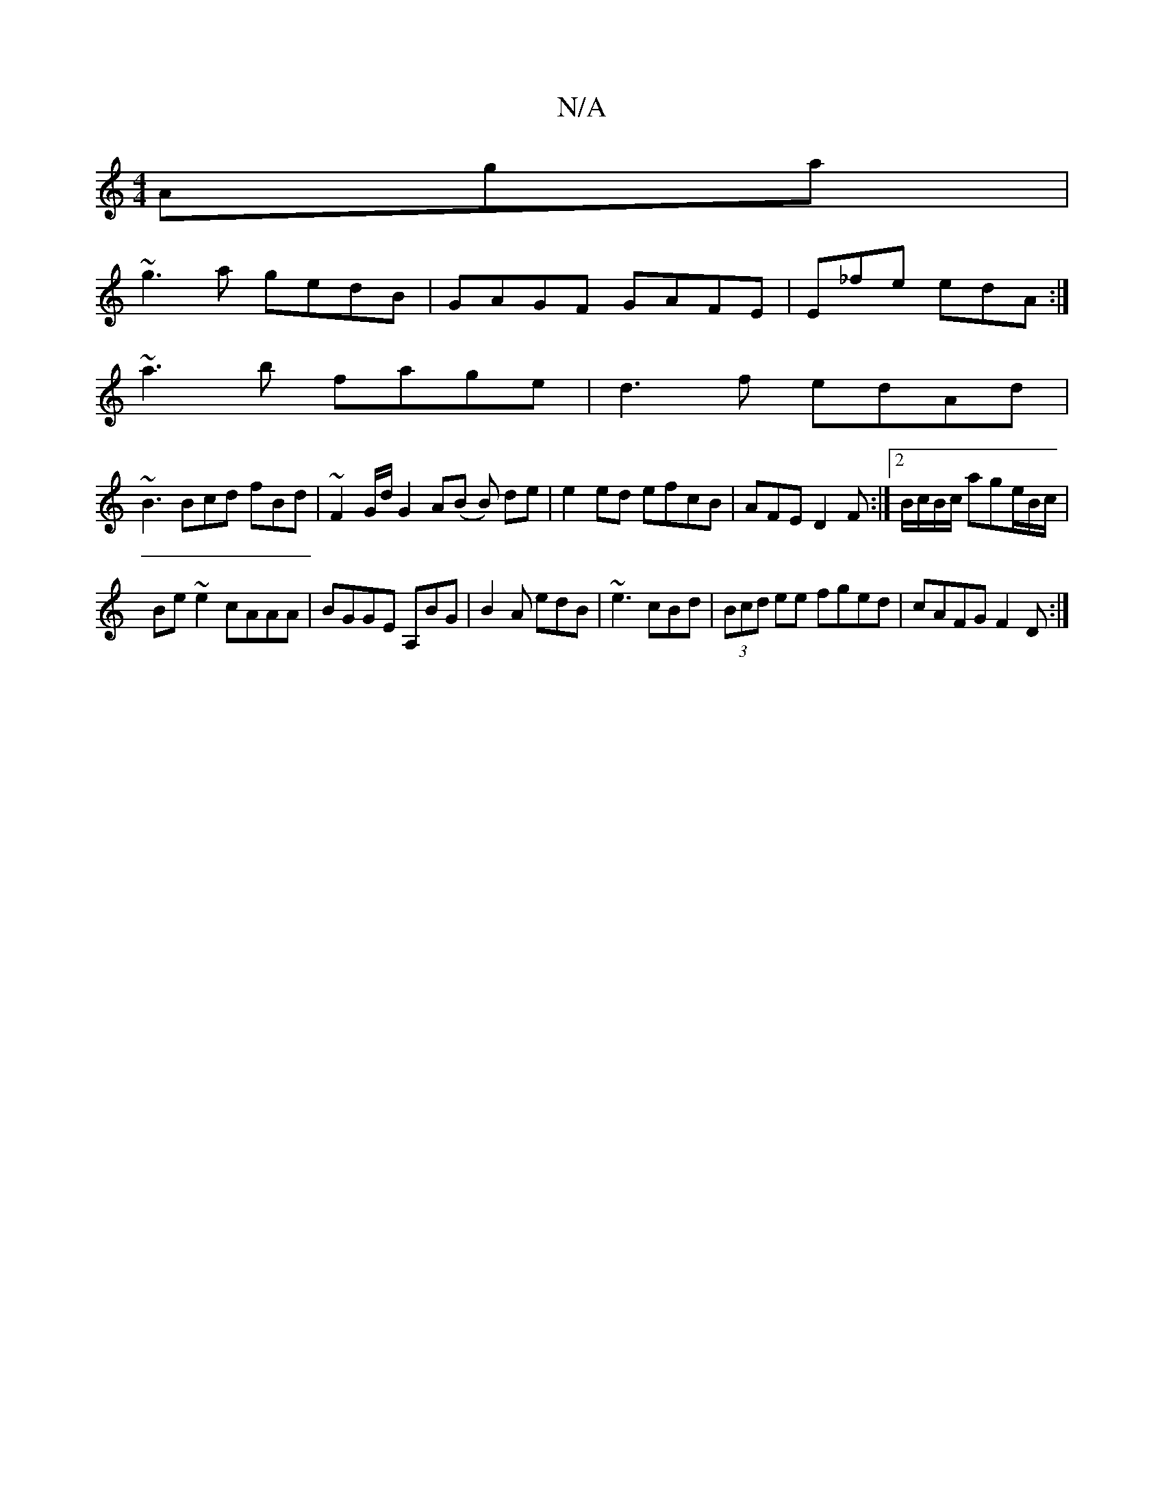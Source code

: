 X:1
T:N/A
M:4/4
R:N/A
K:Cmajor
Aga|
~g3a gedB|GAGF GAFE|E_fe edA :|
~a3b fage|d3f edAd|
~B3 Bcd fBd|~F2 G/d/ G2 A(B B) de | e2 ed efcB | AFE D2F:|2 B/c/B/c/ age/B/c/ |
Be~e2 cAAA|BGGE A,BG|B2A edB|~e3 cBd|(3Bcd ee fged|cAFG F2D:|

